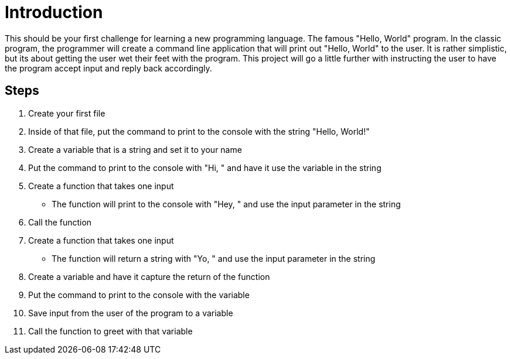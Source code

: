 = Introduction

This should be your first challenge for learning a new programming language.
The famous "Hello, World" program.
In the classic program, the programmer will create a command line application that will print out "Hello, World" to the user.
It is rather simplistic, but its about getting the user wet their feet with the program.
This project will go a little further with instructing the user to have the program accept input and reply back accordingly.

== Steps

. Create your first file
. Inside of that file, put the command to print to the console with the string "Hello, World!"
. Create a variable that is a string and set it to your name
. Put the command to print to the console with "Hi, " and have it use the variable in the string
. Create a function that takes one input
** The function will print to the console with "Hey, " and use the input parameter in the string
. Call the function
. Create a function that takes one input
** The function will return a string with "Yo, " and use the input parameter in the string
. Create a variable and have it capture the return of the function
. Put the command to print to the console with the variable
. Save input from the user of the program to a variable
. Call the function to greet with that variable
